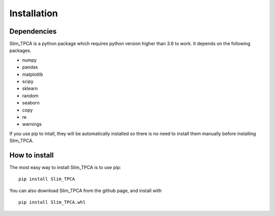 Installation
============

Dependencies
------------
Slim_TPCA is a python package which requires python version higher than 3.6 to work.
It depends on the following packages.

-  numpy
-  pandas
-  matplotlib
-  scipy
-  sklearn
-  random
-  seaborn
-  copy
-  re
-  warnings


If you use pip to intall, they will be automatically installed so there is no need to 
install them manually before installing Slim_TPCA. 


How to install
--------------

The most easy way to install Slim_TPCA is to use pip:

::

   pip install Slim_TPCA

You can also download Slim_TPCA from the github page, and install with

::

   pip install Slim_TPCA.whl

